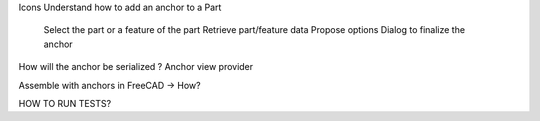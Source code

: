 Icons
Understand how to add an anchor to a Part
  Select the part or a feature of the part
  Retrieve part/feature data
  Propose options
  Dialog to finalize the anchor
How will the anchor be serialized ?
Anchor view provider

Assemble with anchors in FreeCAD -> How?

HOW TO RUN TESTS?
